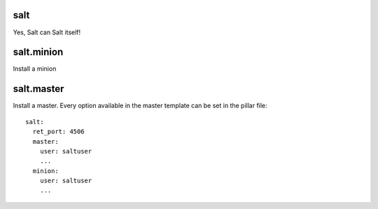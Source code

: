 salt
====

Yes, Salt can Salt itself!

salt.minion
===========

Install a minion

salt.master
===========

Install a master. Every option available in the master template can be set in the pillar file:

::

    salt:
      ret_port: 4506
      master:
        user: saltuser
        ...
      minion:
        user: saltuser
        ...
